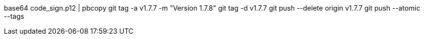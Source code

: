 base64 code_sign.p12 | pbcopy
git tag -a v1.7.7 -m "Version 1.7.8"
git tag -d v1.7.7
git push --delete origin v1.7.7
git push --atomic --tags